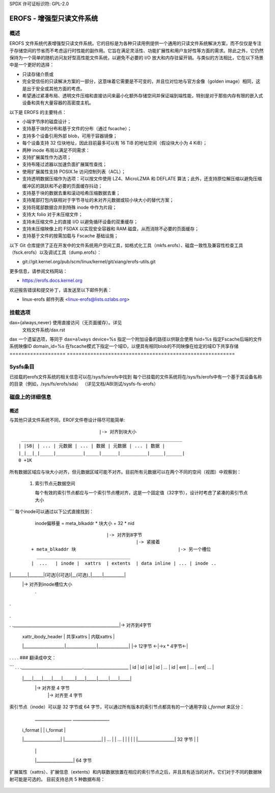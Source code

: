 SPDX 许可证标识符: GPL-2.0

======================================
EROFS - 增强型只读文件系统
======================================

概述
========

EROFS 文件系统代表增强型只读文件系统。它的目标是为各种只读用例提供一个通用的只读文件系统解决方案，而不仅仅是专注于存储空间的节省而不考虑运行时性能的副作用。它旨在满足灵活性、功能扩展性和用户友好性等方面的需求。除此之外，它仍然保持为一个简单的随机访问友好型高性能文件系统，以避免不必要的 I/O 放大和内存驻留开销。与类似的方法相比，它在以下场景中是一个更好的选择：

- 只读存储介质或

- 完全受信任的只读解决方案的一部分，这意味着它需要是不可变的，并且位对位地与官方金像（golden image）相同，这是出于安全或其他方面的考虑。

- 希望通过紧凑布局、透明文件压缩和直接访问来最小化额外存储空间并保证端到端性能，特别是对于那些内存有限的嵌入式设备和具有大量容器的高密度主机。

以下是 EROFS 的主要特点：

- 小端字节序的磁盘设计；

- 支持基于块的分布和基于文件的分布（通过 fscache）；

- 支持多个设备引用外部 blob，可用于容器镜像；

- 每个设备支持 32 位块地址，因此目前最多可以有 16 TiB 的地址空间（假设块大小为 4 KiB）；

- 两种 inode 布局以满足不同需求：

  =====================  ============  ======================================
                          紧凑型（v1）  扩展型（v2）
  =====================  ============  ======================================
  Inode 元数据大小       32 字节        64 字节
  最大文件大小           4 GiB         16 EiB（也受限于最大卷大小）
  最大 uid/gid 数量     65536         4294967296
  每个 inode 时间戳      不支持         支持（64 + 32 位时间戳）
  最大硬链接数量         65536         4294967296
  预留元数据             8 字节         18 字节
  =====================  ============  ======================================

- 支持扩展属性作为选项；

- 支持布隆过滤器以加速负面扩展属性查找；

- 使用扩展属性支持 POSIX.1e 访问控制列表（ACL）；

- 支持透明数据压缩作为选项：可以按文件使用 LZ4、MicroLZMA 和 DEFLATE 算法；此外，还支持原位解压缩以避免压缩缓冲区的跳跃和不必要的页面缓存抖动；

- 支持基于块的数据去重和滚动哈希压缩数据去重；

- 支持尾部打包内联相对于字节寻址的未对齐元数据或较小块大小的替代方案；

- 支持将尾部数据合并到特殊 inode 中作为片段；

- 支持大 folio 对于未压缩文件；

- 支持未压缩文件上的直接 I/O 以避免循环设备的双重缓存；

- 支持未压缩映像上的 FSDAX 以实现安全容器和 RAM 磁盘，从而消除不必要的页面缓存；

- 支持基于文件的按需加载与 Fscache 基础设施；

以下 Git 仓库提供了正在开发中的文件系统用户空间工具，如格式化工具（mkfs.erofs）、磁盘一致性及兼容性检查工具（fsck.erofs）以及调试工具（dump.erofs）：

- git://git.kernel.org/pub/scm/linux/kernel/git/xiang/erofs-utils.git

更多信息，请参阅文档网站：

- https://erofs.docs.kernel.org

欢迎报告错误和提交补丁，请发送至以下邮件列表：

- linux-erofs 邮件列表 <linux-erofs@lists.ozlabs.org>

挂载选项
=============

===================    =========================================================
(user_xattr) (no)       设置扩展用户属性。注意：如果选择了 CONFIG_EROFS_FS_XATTR，则默认启用 xattr。
(acl) (no)              设置 POSIX 访问控制列表。注意：如果选择了 CONFIG_EROFS_FS_POSIX_ACL，则默认启用 acl。
```cache_strategy=%s      选择从现在起用于缓存解压缩的策略：

		       ==========  =============================================
                         disabled  仅使用原地I/O解压缩；
                        readahead  缓存最后一个不完整压缩物理簇以供进一步读取。其余压缩物理簇仍进行原地I/O解压缩；
                       readaround  缓存不完整压缩物理簇两端的数据以供进一步读取。其余压缩物理簇仍进行原地I/O解压缩
==========  =============================================

dax={always,never}     使用直接访问（无页面缓存）。详见
                       文档文件系统/dax.rst
dax                    一个遗留选项，等同于 ``dax=always``
device=%s              指定一个附加设备的路径以供联合使用
fsid=%s                指定Fscache后端的文件系统映像ID
domain_id=%s           在fscache模式下指定一个域ID，以便具有相同blob的不同映像在给定的域ID下共享存储
===================    =========================================================

Sysfs条目
==========

已挂载的erofs文件系统的相关信息可以在/sys/fs/erofs中找到
每个已挂载的文件系统将在/sys/fs/erofs中有一个基于其设备名称的目录（例如，/sys/fs/erofs/sda）
（详见文档/ABI测试/sysfs-fs-erofs）

磁盘上的详细信息
=================

概述
-----
与其他只读文件系统不同，EROF文件卷设计得尽可能简单::

                                |-> 对齐到块大小
   ____________________________________________________________
  | |SB| | ... | 元数据 | ... | 数据 | 元数据 | ... | 数据 |
  |_|__|_|_____|__________|_____|______|__________|_____|______|
  0 +1K

所有数据区域应与块大小对齐，但元数据区域可能不对齐。目前所有元数据可以在两个不同的空间（视图）中观察到：

 1. 索引节点元数据空间

    每个有效的索引节点都应与一个索引节点槽对齐，这是一个固定值（32字节），设计时考虑了紧凑的索引节点大小
```
每个inode可以通过以下公式直接找到：
         inode偏移量 = meta_blkaddr * 块大小 + 32 * nid

    ::

                                 |-> 对齐到8字节
                                            |-> 紧接着
     + meta_blkaddr 块                                      |-> 另一个槽位
       ___________________________________
     |  ...   | inode |  xattrs  | extents  | data inline | ... | inode ..
|________|_______|(可选)|(可选)|__(可选)_|_____|__________|
              |-> 对齐到inode槽位大小
                   .
.
.
.
.
.
.____________________________________________________|-> 对齐到4字节
       | xattr_ibody_header | 共享xattrs | 内联xattrs |
       |____________________|_______________|_______________|
       |->    12字节    <-|->x * 4字节<-|
.                .
.                      .
### 翻译成中文：

```
.                           .
.______________________________.______________________
| id | id | id | id |  ... | id | ent | ... | ent| ... |
            |____|____|____|____|______|____|_____|_____|____|_____|
                                            |-> 对齐至 4 字节
                                                        |-> 对齐至 4 字节

索引节点（inode）可以是 32 字节或 64 字节，可以通过所有版本的索引节点都具有的一个通用字段 `i_format` 来区分：

        __________________               __________________
       |     i_format     |             |     i_format     |
       |__________________|             |__________________|
       |        ...       |             |        ...       |
       |                  |             |                  |
       |__________________| 32 字节     |                  |
                                        |                  |
                                        |__________________| 64 字节

扩展属性（xattrs）、扩展信息（extents）和内联数据放置在相应的索引节点之后，并且具有适当的对齐。它们对于不同的数据映射可能是可选的。
目前支持总共 5 种数据布局：

    ==  ====================================================================
     0  没有内联数据的平文件数据（无扩展信息）；
     1  固定大小输出数据压缩（带有未压缩的索引）；
     2  尾部打包内联数据的平文件数据（无扩展信息）；
     3  固定大小输出数据压缩（带有压缩的索引，v5.3+）；
     4  基于块的文件（v5.15+）
==  ====================================================================

可选的扩展属性的大小由索引节点头中的 `i_xattr_count` 指示。大的扩展属性或多个不同文件共享的扩展属性可以存储在共享的扩展属性元数据中，而不是直接内联在索引节点之后。

### 2. 共享扩展属性元数据空间

共享扩展属性空间类似于上述的索引节点空间，从由 `xattr_blkaddr` 指定的特定块开始，按适当的对齐方式组织。
每个共享扩展属性也可以通过以下公式直接找到：
         扩展属性偏移量 = xattr_blkaddr * 块大小 + 4 * 扩展属性 ID

::

                           |-> 对齐至 4 字节
    + xattr_blkaddr 块                      |-> 对齐至 4 字节
     __________________________________________________________
    |  ...   | 扩展属性条目 | 扩展属性数据 | ... | 扩展属性条目 | 扩展属性数据 ...
|________|_____________|_____________|_____|______________|_______________|

### 目录
所有目录现在都以紧凑的磁盘格式组织。注意，每个目录块分为索引区和名称区，以支持随机文件查找，并且所有目录项严格按字母顺序记录，以支持改进的前缀二分搜索算法（参见相关源代码）。

::

                  ___________________________
                 /                           |
                /              ______________|________________
               /              /              | nameoff1       | nameoffN-1
  ____________.______________._______________v________________v__________
 | 目录项 | 目录项 | ... | 目录项 | 文件名 | 文件名 | ... | 文件名 |
 |___.0___|____1___|_____|___N-1__|____0_____|____1_____|_____|___N-1____|
      \                           ^
       \                          |                           * 可能有尾部 '\0'
        \                         |                             字符
         \________________________| nameoff0
                             目录块

注意，除了第一个文件名的偏移量外，nameoff0 还指示了此块中目录项的总数，因为没有必要引入另一个磁盘字段。

### 基于块的文件
为了支持基于块的数据去重，自 Linux v5.15 起支持了一种新的索引节点数据布局：文件被分割为等大小的数据块，索引节点元数据中的 `extents` 区域指明如何获取这些块的数据：这可以是一个简单的 4 字节块地址数组或 8 字节块索引形式（详见 erofs_fs.h 中的结构体 `erofs_inode_chunk_index`）。

顺便说一句，目前所有基于块的文件都是未压缩的。
```
长扩展属性名称前缀
-------------------------------------
存在一些使用场景，其中具有不同值的扩展属性（如overlayfs的xattrs）可能只有少数共同的前缀。在这些情况下，预定义的前缀在镜像大小和运行时性能方面都表现得不够高效。引入长xattr名称前缀功能正是为了解决这一问题。总体思路是，除了现有的预定义前缀外，xattr条目还可以引用用户指定的长xattr名称前缀，例如“trusted.overlay”。

当引用一个长xattr名称前缀时，erofs_xattr_entry.e_name_index的最高位（第7位）会被设置，而较低位（第0-6位）作为一个整体表示所有长名称前缀中的索引。因此，除了长xattr名称前缀之外，只存储名称的尾部部分，在erofs_xattr_entry.e_name中，如果完整xattr名称与长xattr名称前缀完全匹配，则这部分可以为空。

所有长xattr前缀都会在一个有效的打包inode中依次存储，或者在其他情况下存储在元inode中。磁盘超级块上的xattr_prefix_count指示长xattr名称前缀的总数，而(xattr_prefix_start * 4)则指示打包/元inode中长名称前缀的起始偏移量。需要注意的是，如果xattr_prefix_count为0，则禁用长扩展属性名称前缀。

每个长名称前缀以ALIGN({__le16 len, data}, 4)的格式存储，其中len表示数据部分的总大小。数据部分实际上由'struct erofs_xattr_long_prefix'表示，其中base_index表示预定义xattr名称前缀的索引，例如对于“trusted.overlay”的长名称前缀，其base_index为EROFS_XATTR_INDEX_TRUSTED，而infix字符串保留了去除短前缀后的剩余字符串，例如上述例子中的“overlay”。

数据压缩
----------------
EROFS实现了固定输出大小的压缩，它从可变大小的输入生成固定大小的压缩数据块，这与现有的固定输入大小解决方案不同。由于现代流行的数据压缩算法大多基于LZ77，使用固定输出大小压缩可以获得相对更高的压缩比，并且这种固定输出方法可以从历史字典（即滑动窗口）中受益。

具体来说，原始（未压缩）数据被转换成多个可变大小的范围（extents），同时被压缩成物理簇（pclusters）。为了记录每个可变大小的范围，引入逻辑簇（lclusters）作为压缩索引的基本单位，用于指示新范围是否在该范围内生成（HEAD）或不在该范围内生成（NONHEAD）。逻辑簇现在固定为块大小，如下图所示：

          |<-    可变大小范围    ->|<-       VLE         ->|
        clusterofs                        clusterofs              clusterofs
          |                                 |                       |
 _________v_________________________________v_______________________v________
 ... |    .         |              |        .     |              |  .   ..
____|____._________|______________|________.___ _|______________|__.________
     |-> lcluster <-|-> lcluster <-|-> lcluster <-|-> lcluster <-|
          (HEAD)        (NONHEAD)       (HEAD)        (NONHEAD)
```
CBLKCNT
_______._____________________________.______________._________________
          ... |              |              |              | ..
_______|______________|______________|______________|_________________
              |->      大物理簇       <-|-> 物理簇 <-|

一个物理簇可以看作是物理压缩块的容器，其中包含压缩数据。之前，只支持大小为 lcluster（4KB）的物理簇（pcluster）。自从引入大物理簇功能（自 Linux v5.13 起可用），物理簇可以是 lcluster 大小的倍数。
对于每个头部 lcluster，记录 clusterofs 来指示新范围的起始位置，并使用 blkaddr 寻找压缩数据。对于每个非头部（NONHEAD）lcluster，使用 delta0 和 delta1 代替 blkaddr 来指示其与头部 lcluster 及下一个头部 lcluster 的距离。PLAIN lcluster 也是一种头部 lcluster，但其数据是未压缩的。详见 erofs_fs.h 中 "struct z_erofs_vle_decompressed_index" 周围的注释。
如果启用了大物理簇，则需要记录以 lcluster 为单位的物理簇大小。让第一个非头部 lcluster 的 delta0 存储带有特殊标志的压缩块计数，称为 CBLKCNT 非头部 lcluster。如下图所示，很容易理解其 delta0 始终为 1：

   __________________________________________________________
  | 头部 |  非头部  | 非头部 | ... | 非头部 | 头部 | 头部 |
  |__:___|_(CBLKCNT)_|_________|_____|_________|__:___|____:_|
     |<----- 一个带 CBLKCNT 的大物理簇 ----->|<--  -->|
           一个不带 CBLKCNT 的 lcluster 大小的物理簇 ^

如果另一个头部 lcluster 紧跟在一个头部 lcluster 后面，则没有空间来记录 CBLKCNT，但很容易知道这种物理簇的大小也是一个 lcluster。
自 Linux v6.1 起，每个物理簇可以用于多个变长范围，因此可以用于压缩数据的去重。
```
